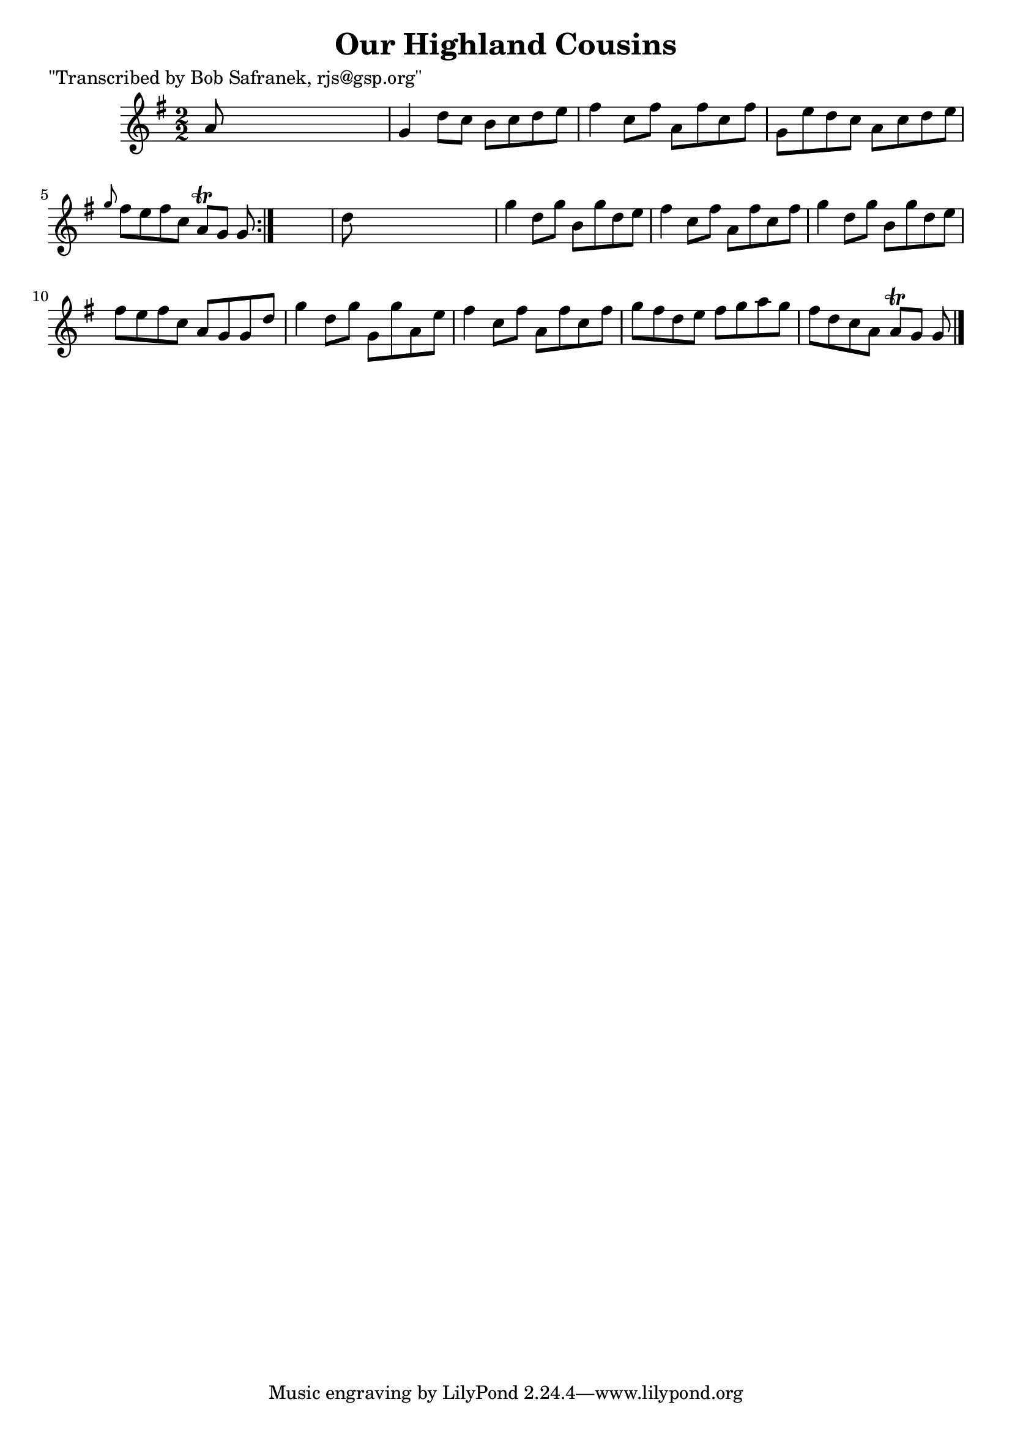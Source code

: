 
\version "2.16.2"
% automatically converted by musicxml2ly from xml/1400_bs.xml

%% additional definitions required by the score:
\language "english"


\header {
    poet = "\"Transcribed by Bob Safranek, rjs@gsp.org\""
    encoder = "abc2xml version 63"
    encodingdate = "2015-01-25"
    title = "Our Highland Cousins"
    }

\layout {
    \context { \Score
        autoBeaming = ##f
        }
    }
PartPOneVoiceOne =  \relative a' {
    \repeat volta 2 {
        \key g \major \numericTimeSignature\time 2/2 a8 s8*7 | % 2
        g4 d'8 [ c8 ] b8 [ c8 d8 e8 ] | % 3
        fs4 c8 [ fs8 ] a,8 [ fs'8 c8 fs8 ] | % 4
        g,8 [ e'8 d8 c8 ] a8 [ c8 d8 e8 ] | % 5
        \grace { g8 } fs8 [ e8 fs8 c8 ] a8 \trill [ g8 ] g8 }
    s8 | % 6
    d'8 s8*7 | % 7
    g4 d8 [ g8 ] b,8 [ g'8 d8 e8 ] | % 8
    fs4 c8 [ fs8 ] a,8 [ fs'8 c8 fs8 ] | % 9
    g4 d8 [ g8 ] b,8 [ g'8 d8 e8 ] | \barNumberCheck #10
    fs8 [ e8 fs8 c8 ] a8 [ g8 g8 d'8 ] | % 11
    g4 d8 [ g8 ] g,8 [ g'8 a,8 e'8 ] | % 12
    fs4 c8 [ fs8 ] a,8 [ fs'8 c8 fs8 ] | % 13
    g8 [ fs8 d8 e8 ] fs8 [ g8 a8 g8 ] | % 14
    fs8 [ d8 c8 a8 ] a8 \trill [ g8 ] g8 \bar "|."
    }


% The score definition
\score {
    <<
        \new Staff <<
            \context Staff << 
                \context Voice = "PartPOneVoiceOne" { \PartPOneVoiceOne }
                >>
            >>
        
        >>
    \layout {}
    % To create MIDI output, uncomment the following line:
    %  \midi {}
    }

